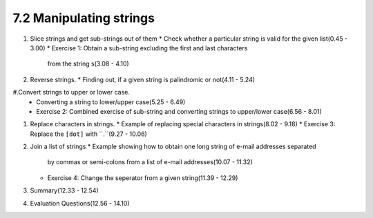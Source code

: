 
7.2 Manipulating strings
========================

1. Slice strings and get sub-strings out of them
   * Check whether a particular string is valid for the given list(0.45 - 3.00)
   * Exercise 1: Obtain a sub-string excluding the first and last characters
                 from the string s(3.08 - 4.10)
   
#. Reverse strings.
   * Finding out, if a given string is palindromic or not(4.11 - 5.24)
 
#.Convert strings to upper or lower case.
   * Converting a string to lower/upper case(5.25 - 6.49)
   * Exercise 2: Combined exercise of sub-string and converting strings to upper/lower case(6.56 - 8.01)

#. Replace characters in strings. 
   * Example of replacing special characters in strings(8.02 - 9.18)
   * Exercise 3: Replace the ``[dot]`` with ``.``(9.27 - 10.06)
    
#. Join a list of strings
   * Example showing how to obtain one long string of e-mail addresses separated 
     by commas or semi-colons from a list of e-mail addresses(10.07 - 11.32)
   * Exercise 4: Change the seperator from a given string(11.39 - 12.29)

#. Summary(12.33 - 12.54)

#. Evaluation Questions(12.56 - 14.10) 

